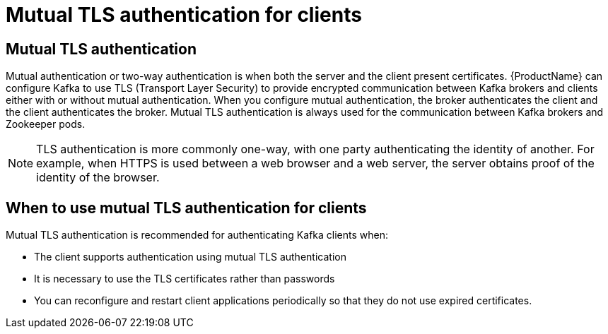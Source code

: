 // Module included in the following assemblies:
//
// assembly-using-the-user-operator.adoc
// assembly-configuring-kafka-listeners.adoc

[id='con-mutual-tls-authentication-{context}']
= Mutual TLS authentication for clients

== Mutual TLS authentication

Mutual authentication or two-way authentication is when both the server and the client present certificates. {ProductName} can configure Kafka to use TLS (Transport Layer Security) to provide encrypted communication between Kafka brokers and clients either with or without mutual authentication. When you configure mutual authentication, the broker authenticates the client and the client authenticates the broker. Mutual TLS authentication is always used for the communication between Kafka brokers and Zookeeper pods.

NOTE: TLS authentication is more commonly one-way, with one party authenticating the identity of another. For example, when HTTPS is used between a web browser and a web server, the server obtains proof of the identity of the browser.

== When to use mutual TLS authentication for clients

Mutual TLS authentication is recommended for authenticating Kafka clients when:

* The client supports authentication using mutual TLS authentication
* It is necessary to use the TLS certificates rather than passwords
* You can reconfigure and restart client applications periodically so that they do not use expired certificates.
